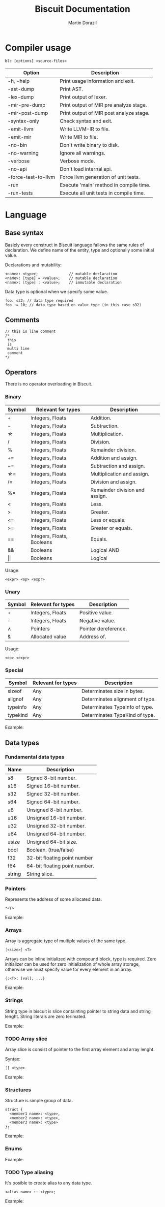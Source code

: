 #+TITLE: Biscuit Documentation
#+AUTHOR: Martin Dorazil
#+EMAIL: biscuitlang@gmail.com

#+OPTIONS: toc:nil H:3 num:0 ^:nil pri:t
#+HTML_HEAD: <link rel="stylesheet" type="text/css" href="https://fniessen.github.io/org-html-themes/styles/readtheorg/css/htmlize.css"/>
#+HTML_HEAD: <link rel="stylesheet" type="text/css" href="https://fniessen.github.io/org-html-themes/styles/readtheorg/css/readtheorg.css"/>
#+HTML_HEAD: <script src="https://ajax.googleapis.com/ajax/libs/jquery/2.1.3/jquery.min.js"></script>
#+HTML_HEAD: <script src="https://maxcdn.bootstrapcdn.com/bootstrap/3.3.4/js/bootstrap.min.js"></script>
#+HTML_HEAD: <script type="text/javascript" src="https://fniessen.github.io/org-html-themes/styles/lib/js/jquery.stickytableheaders.min.js"></script>
#+HTML_HEAD: <script type="text/javascript" src="https://fniessen.github.io/org-html-themes/styles/readtheorg/js/readtheorg.js"></script>

#+TOC: headlines 3
* Compiler usage
   #+BEGIN_EXAMPLE
   blc [options] <source-files>
   #+END_EXAMPLE

   | Option              | Description                             |
   |---------------------+-----------------------------------------|
   | -h, -help           | Print usage information and exit.       |
   | -ast-dump           | Print AST.                              |
   | -lex-dump           | Print output of lexer.                  |
   | -mir-pre-dump       | Print output of MIR pre analyze stage.  |
   | -mir-post-dump      | Print output of MIR post analyze stage. |
   | -syntax-only        | Check syntax and exit.                  |
   | -emit-llvm          | Write LLVM-IR to file.                  |
   | -emit-mir           | Write MIR to file.                      |
   | -no-bin             | Don't write binary to disk.             |
   | -no-warning         | Ignore all warnings.                    |
   | -verbose            | Verbose mode.                           |
   | -no-api             | Don't load internal api.                |
   | -force-test-to-llvm | Force llvm generation of unit tests.    |
   | -run                | Execute 'main' method in compile time.  |
   | -run-tests          | Execute all unit tests in compile time. |

* Language
** Base syntax
   Basicly every construct in Biscuit language fallows the same rules of declaration. We define name of the entity, type and optionally some initial value.

   Declarations and mutability:
   #+BEGIN_EXAMPLE
   <name>: <type>;              // mutable declaration
   <name>: [type] = <value>;    // mutable declaration
   <name>: [type] : <value>;    // immutable declaration 
   #+END_EXAMPLE
   
   Data type is optional when we specify some value.

   #+BEGIN_SRC bl
   foo: s32; // data type required
   foo := 10; // data type based on value type (in this case s32)
   #+END_SRC

** Comments
   #+BEGIN_SRC bl
   // this is line comment
   /*
    this
    is
    multi line
    comment
   */
   #+END_SRC

** Operators
   There is no operator overloading in Biscuit.

*** Binary
   | Symbol     | Relevant for types         | Description                    |
   |------------+----------------------------+--------------------------------|
   | \plus      | Integers, Floats           | Addition.                      |
   | \minus     | Integers, Floats           | Subtraction.                   |
   | \star      | Integers, Floats           | Multiplication.                |
   | \slash     | Integers, Floats           | Division.                      |
   | %          | Integers, Floats           | Remainder division.            |
   | \plus=     | Integers, Floats           | Addition and assign.           |
   | \minus=    | Integers, Floats           | Subtraction and assign.        |
   | \star=     | Integers, Floats           | Multiplication and assign.     |
   | \slash=    | Integers, Floats           | Division and assign.           |
   | %=         | Integers, Floats           | Remainder division and assign. |
   | <          | Integers, Floats           | Less.                          |
   | >          | Integers, Floats           | Greater.                       |
   | <=         | Integers, Floats           | Less or equals.                |
   | >=         | Integers, Floats           | Greater or equals.             |
   | ==         | Integers, Floats, Booleans | Equals.                        |
   | &&         | Booleans                   | Logical AND                    |
   | \vert\vert | Booleans                   | Logical                        |

   Usage:
   #+BEGIN_EXAMPLE
   <expr> <op> <expr>
   #+END_EXAMPLE

*** Unary
   | Symbol | Relevant for types | Description          |
   |--------+--------------------+----------------------|
   | \plus  | Integers, Floats   | Positive value.      |
   | \minus | Integers, Floats   | Negative value.      |
   | \wedge | Pointers           | Pointer dereference. |
   | &      | Allocated value    | Address of.          |

   Usage:
   #+BEGIN_EXAMPLE
   <op> <expr>
   #+END_EXAMPLE
   
*** Special
   | Symbol   | Relevant for types | Description                     |
   |----------+--------------------+---------------------------------|
   | sizeof   | Any                | Determinates size in bytes.     |
   | alignof  | Any                | Determinates alignment of type. |
   | typeinfo | Any                | Determinates TypeInfo of type.  |
   | typekind | Any                | Determinates TypeKind of type.  |

    Example:
    #+INCLUDE: "../tests/src/examples/special_op.bl" src bl -n
   
** Data types
*** Fundamental data types
    | Name   | Description                   |
    |--------+-------------------------------|
    | s8     | Signed 8-bit number.          |
    | s16    | Signed 16-bit number.         |
    | s32    | Signed 32-bit number.         |
    | s64    | Signed 64-bit number.         |
    | u8     | Unsigned 8-bit number.        |
    | u16    | Unsigned 16-bit number.       |
    | u32    | Unsigned 32-bit number.       |
    | u64    | Unsigned 64-bit number.       |
    | usize  | Unsigned 64-bit size.         |
    | bool   | Boolean. (true/false)         |
    | f32    | 32-bit floating point number  |
    | f64    | 64-bit floating point number. |
    | string | String slice.                 |

*** Pointers
    Represents the address of some allocated data.

    #+BEGIN_EXAMPLE
    *<T>
    #+END_EXAMPLE

    Example:
    #+INCLUDE: "../tests/src/examples/pointers.bl" src bl -n
    
*** Arrays
    Array is aggregate type of multiple values of the same type.
    #+BEGIN_EXAMPLE
    [<size>] <T>
    #+END_EXAMPLE
    
    Arrays can be inline initialized with compound block, type is required. Zero initializer can be used for zero initialization of whole array storage, otherwise we must specify value for every element in an array.
    #+BEGIN_EXAMPLE
    {:<T>: [val], ...}
    #+END_EXAMPLE

    Example:
    #+INCLUDE: "../tests/src/examples/array_type.bl" src bl -n

*** Strings
    String type in biscuit is slice containting pointer to string data and string lenght. String literals are zero terimated.

    Example:
    #+INCLUDE: "../tests/src/examples/array_string.bl" src bl -n

*** TODO Array slice
    Array slice is consist of pointer to the first array element and array lenght. 

    Syntax:
    #+BEGIN_EXAMPLE
    [] <type>
    #+END_EXAMPLE

    Example:
    #+INCLUDE: "../tests/src/examples/array_ref.bl" src bl -n
*** Structures
    Structure is simple group of data.

    #+BEGIN_EXAMPLE
    struct { 
      <member1 name>: <type>,
      <member2 name>: <type>,
      <member3 name>: <type>
    };
    #+END_EXAMPLE
    
    Example:
    #+INCLUDE: "../tests/src/examples/struct.bl" src bl -n

*** Enums
    Example:
    #+INCLUDE: "../tests/src/examples/enums.bl" src bl -n

*** TODO Type aliasing
    It's posible to create alias to any data type.

    #+BEGIN_EXAMPLE
    <alias name> :: <type>;
    #+END_EXAMPLE

    Example:
    #+INCLUDE: "../tests/src/examples/alias.bl" src bl -n

*** Function type
    Type of function. 
    
    #+BEGIN_EXAMPLE
    fn ([arguments]) [return type]
    #+END_EXAMPLE

    #+BEGIN_SRC bl
    // type of function without arguments and without return value
    fn ()             
    
    // type of function without arguments, returning value of 's32' type
    fn () s32

    // type of function with two arguments, returning value of 's32' type
    fn (s32, bool) s32 
    #+END_SRC

*** Type casting
    Change type of value to other type. Conventions between integer types is generated implicitly by the compiler.

    #+BEGIN_EXAMPLE
    cast(<T>) <expr>
    #+END_EXAMPLE

    Example:
    #+INCLUDE: "../tests/src/examples/type_cast.bl" src bl -n
** Literals
*** Simple literals
   #+BEGIN_SRC bl
   b :: true;         // bool true literal 
   b :: false;        // bool false literal 
   ptr : *s32 = null; // *s32 null pointer literal
   #+END_SRC

*** Numeric literals 
   #+BEGIN_SRC bl
   i     :: 10;      // s32 literal
   i_hex :: 0x10;    // s32 literal
   f     :: 13.43f;  // f32 literal
   d     :: 13.43;   // f64 literal
   char  :: 'i';     // u8 literal 
   #+END_SRC

** Variables
   Example of variable allocated on stack.

   #+BEGIN_EXAMPLE
   <name> : <type>;
   <name> : [type] = <value>;
   #+END_EXAMPLE

    Example:
   #+INCLUDE: "../tests/src/examples/variables.bl" src bl -n

** Constants
   Example of constant allocated on stack. Constant must be initialized and cannot be changed later.

   Syntax:
   #+BEGIN_EXAMPLE
   <name> : [type] : <value>;
   #+END_EXAMPLE

    Example:
   #+INCLUDE: "../tests/src/examples/constants.bl" src bl -n
   
** Compound expressions
   Compound expression can be used for inline initialization of variables or directly as value.
   Implicit temporary variable is created as needed. Zero initializer can be used as short for memset(0) call.

   Syntax:
   #+BEGIN_EXAMPLE
   {:<type>: <arg1, arg2, ...>};
   {:<type>: 0}; // zero initializer
   #+END_EXAMPLE

   Example:
   #+INCLUDE: "../tests/src/examples/compounds.bl" src bl -n
** Functions
*** Named function
   Examples of named function.

   #+BEGIN_EXAMPLE
   <name> : [type] : fn ([args]) [return type] {[body]};
   #+END_EXAMPLE

    Example:
   #+INCLUDE: "../tests/src/examples/named_functions.bl" src bl -n
   
*** Anonymous function
    Anonymous function has no name and contains only function literal.

    #+BEGIN_EXAMPLE
    fn ([args]) [return type] {[body]};
    #+END_EXAMPLE

    Example of anonymous function.
    #+INCLUDE: "../tests/src/examples/anonymous_function.bl" src bl -n
    
*** Function pointers
    Functions can be called via pointer. Call on ~null~ pointer will produce error in interpreter.
    
    Example:
    #+INCLUDE: "../tests/src/examples/fn_pointers.bl" src bl -n
   
*** Functions with variable argument count
    Biscuit supports functions with variable argument count of the same type. VArgs type must be last in function argument list. Compiler internally creates temporary array of all arguments passed in vargs. Inside function body variable argument list acts like regular array.

    Example of variable argument count function:
    #+INCLUDE: "../tests/src/examples/vargs.bl" src bl -n
** Blocks
   Block can limit scope of the variable.

    Example:
   #+INCLUDE: "../tests/src/examples/blocks.bl" src bl -n
   
** Ifs 
   If - else base syntax:
   #+BEGIN_EXAMPLE
   if <condition> {[then block]} [else {[else block]}]
   #+END_EXAMPLE

    Example:
   #+INCLUDE: "../tests/src/examples/ifs.bl" src bl -n

** Loops
   Loop base syntax:
   #+BEGIN_EXAMPLE
   loop {[block]} 
   loop <condition> {[block]} 
   loop <initialization>; <condition>; <increment> {[block]} 
   #+END_EXAMPLE

    Example:
   #+INCLUDE: "../tests/src/examples/loops.bl" src bl -n

** Break and continue
   Break/continue statements can be used in loops to control execution flow.

   Examples:
   #+INCLUDE: "../tests/src/examples/break_continue.bl" src bl -n

** Unit tests
   Biscuit compiler supports unit testing by default.

   Create unit test case:
   #+BEGIN_SRC bl :var css-file="org.css" :results raw
   #load "std/debug.bl"

   // function to be tested
   add :: fn (a: s32, b: s32) s32 {
     return a + b;
   };

   #test "this is OK" {
     assert(add(10, 20) == 30); 
   };

   #test "this is not OK" {
     assert(add(10, 20) != 30); 
   };
   #+END_SRC
   
   Run tests:
   #+BEGIN_EXAMPLE
   $ blc -no-bin -run-tests test.bl
   compiler version: 0.4.0 (pre-alpha)
   compile assembly: test
   
   executing test cases...
   [ PASSED ] (1/2) /Users/travis/Desktop/test.bl:8 'this is my test'
   error: execution reached unreachable code
   /Users/travis/Develop/bl/api/std/debug.bl:31:5 
     30 |   if (!cond) {
     31 |     unreachable;
        |     ^^^^^^^^^^^
     32 |   }
   /Users/travis/Desktop/test.bl:13:12 
     12 |    #test "this is not OK" {
     13 |      assert(add(10, 20) != 30); 
        |            ^
     14 |    };
   [ FAILED ] (2/2) /Users/travis/Desktop/test.bl:12 'this is not OK'
   testing done, 1 of 2 failed
   
   compiled 47 lines in 0.001551 seconds
   
   finished at 22-01-2019 21:28:10
   done
   #+END_EXAMPLE

* Footnotes
